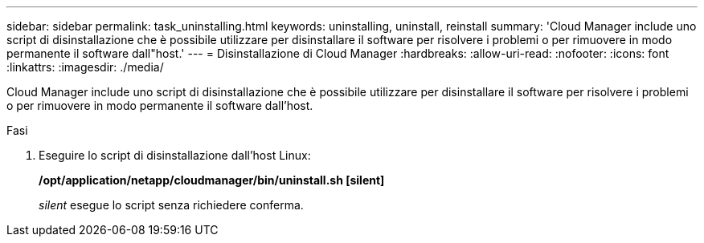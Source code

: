 ---
sidebar: sidebar 
permalink: task_uninstalling.html 
keywords: uninstalling, uninstall, reinstall 
summary: 'Cloud Manager include uno script di disinstallazione che è possibile utilizzare per disinstallare il software per risolvere i problemi o per rimuovere in modo permanente il software dall"host.' 
---
= Disinstallazione di Cloud Manager
:hardbreaks:
:allow-uri-read: 
:nofooter: 
:icons: font
:linkattrs: 
:imagesdir: ./media/


[role="lead"]
Cloud Manager include uno script di disinstallazione che è possibile utilizzare per disinstallare il software per risolvere i problemi o per rimuovere in modo permanente il software dall'host.

.Fasi
. Eseguire lo script di disinstallazione dall'host Linux:
+
*/opt/application/netapp/cloudmanager/bin/uninstall.sh [silent]*

+
_silent_ esegue lo script senza richiedere conferma.


